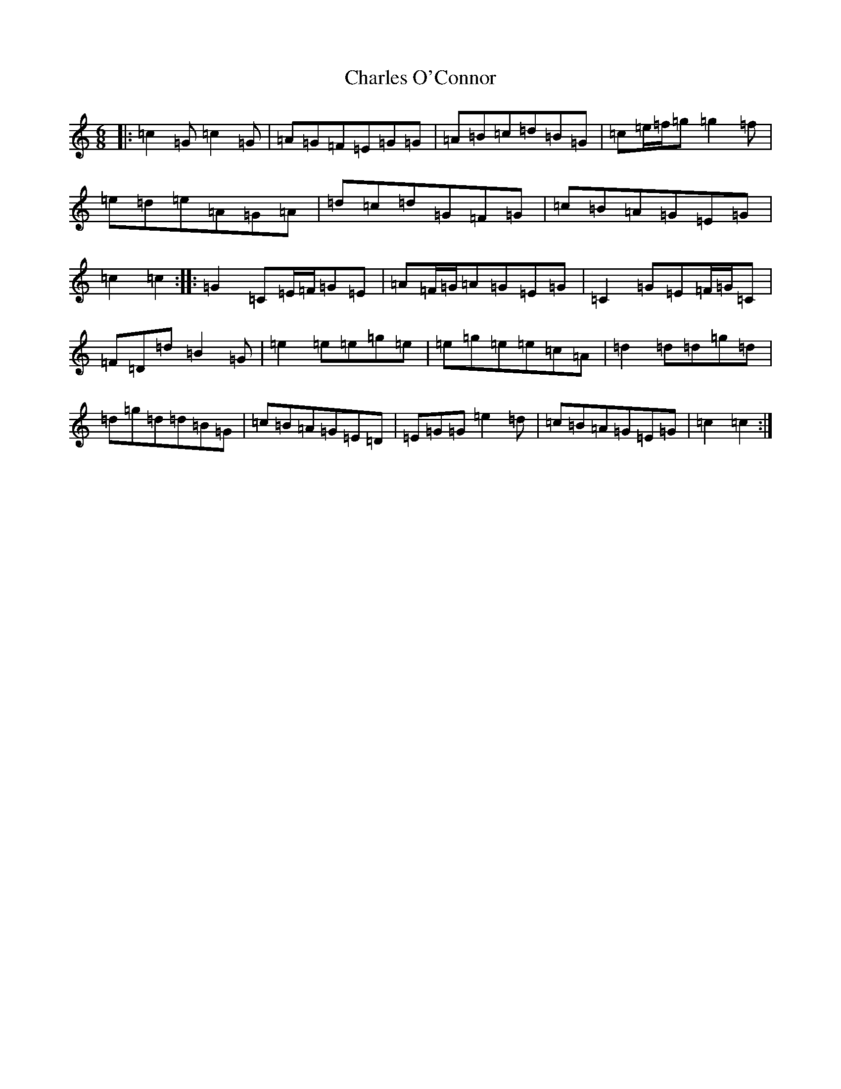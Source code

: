 X: 3512
T: Charles O'Connor
S: https://thesession.org/tunes/3068#setting24386
R: jig
M:6/8
L:1/8
K: C Major
|:=c2=G=c2=G|=A=G=F=E=G=G|=A=B=c=d=B=G|=c=e/2=f/2=g=g2=f|=e=d=e=A=G=A|=d=c=d=G=F=G|=c=B=A=G=E=G|=c2=c2:||:=G2=C=E/2=F/2=G=E|=A=F/2=G/2=A=G=E=G|=C2=G=E=F/2=G/2=C|=F=D=d=B2=G|=e2=e=e=g=e|=e=g=e=e=c=A|=d2=d=d=g=d|=d=g=d=d=B=G|=c=B=A=G=E=D|=E=G=G=e2=d|=c=B=A=G=E=G|=c2=c2:|